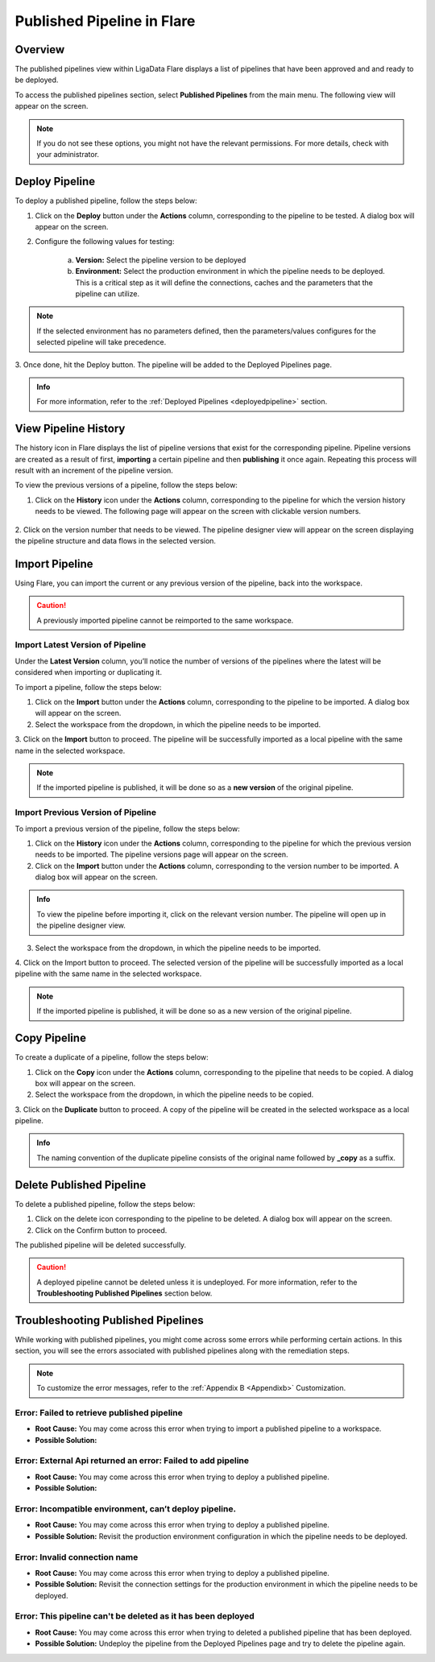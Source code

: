 .. _publishedpipeline:

Published Pipeline in Flare
****************************

Overview
===================

The published pipelines view within LigaData Flare displays a list of pipelines that have been approved and and ready to be deployed.

To access the published pipelines section, select **Published Pipelines** from the main menu. The following view will appear on the screen.

.. figure::  publishedpipelinehome.png
    :align:   center 

.. Note::
    If you do not see these options, you might not have the relevant permissions. For more details, check with your administrator.

Deploy Pipeline
======================

To deploy a published pipeline, follow the steps below:

1. Click on the **Deploy** button under the **Actions** column, corresponding to the pipeline to be tested. A dialog box will appear on the screen.

2. Configure the following values for testing:

    a. **Version:** Select the pipeline version to be deployed

    b. **Environment:** Select the production environment in which the pipeline needs to be deployed. This is a critical step as it will define the connections, caches and the parameters that the pipeline can utilize.

.. Note::
    If the selected environment has no parameters defined, then the parameters/values configures for the selected pipeline will take precedence.

3. Once done, hit the Deploy button.
The pipeline will be added to the Deployed Pipelines page.

.. admonition:: Info

    For more information, refer to the :ref:`Deployed Pipelines <deployedpipeline>` section.

View Pipeline History
===========================

The history icon in Flare displays the list of pipeline versions that exist for the corresponding pipeline. Pipeline versions are created as a result of first, **importing** a certain pipeline and then **publishing** it once again. Repeating this process will result with an increment of the pipeline version. 

To view the previous versions of a pipeline, follow the steps below:

1. Click on the **History** icon under the **Actions** column, corresponding to the pipeline for which the version history needs to be viewed. The following page will appear on the screen with clickable version numbers.

.. figure::  history.png
    :align:   center 

2. Click on the version number that needs to be viewed. 
The pipeline designer view will appear on the screen displaying the pipeline structure and data flows in the selected version.

Import Pipeline
==========================

Using Flare, you can import the current or any previous version of the pipeline, back into the workspace. 

.. Caution::
    A previously imported pipeline cannot be reimported to the same workspace.

Import Latest Version of Pipeline
--------------------------------------------
Under the **Latest Version** column, you’ll notice the number of versions of the pipelines where the latest will be considered when importing or duplicating it.

To import a pipeline, follow the steps below:

1. Click on the **Import** button under the **Actions** column, corresponding to the pipeline to be imported. A dialog box will appear on the screen.

2. Select the workspace from the dropdown, in which the pipeline needs to be imported.

3. Click on the **Import** button to proceed.
The pipeline will be successfully imported as a local pipeline with the same name in the selected workspace.

.. Note::
    If the imported pipeline is published, it will be done so as a **new version** of the original pipeline.

Import Previous Version of Pipeline
------------------------------------------------

To import a previous version of the pipeline, follow the steps below:

1. Click on the **History** icon under the **Actions** column, corresponding to the pipeline for which the previous version needs to be imported. The pipeline versions page will appear on the screen.

2. Click on the **Import** button under the **Actions** column, corresponding to the version number to be imported. A dialog box will appear on the screen.

.. admonition:: Info

    To view the pipeline before importing it, click on the relevant version number. The pipeline will open up in the pipeline designer view.

3. Select the workspace from the dropdown, in which the pipeline needs to be imported.

4. Click on the Import button to proceed.
The selected version of the pipeline will be successfully imported as a local pipeline with the same name in the selected workspace.

.. Note::
    If the imported pipeline is published, it will be done so as a new version of the original pipeline.

Copy Pipeline
==================

To create a duplicate of a pipeline, follow the steps below:

1. Click on the **Copy** icon under the **Actions** column, corresponding to the pipeline that needs to be copied. A dialog box will appear on the screen.

2. Select the workspace from the dropdown, in which the pipeline needs to be copied.

3. Click on the **Duplicate** button to proceed.
A copy of the pipeline will be created in the selected workspace as a local pipeline.

.. admonition:: Info

    The naming convention of the duplicate pipeline consists of the original name followed by **_copy** as a suffix.

Delete Published Pipeline
==============================

To delete a published pipeline, follow the steps below:

1. Click on the delete icon corresponding to the pipeline to be deleted. A dialog box will appear on the screen. 

2. Click on the Confirm button to proceed.

The published pipeline will be deleted successfully.

.. Caution::
    A deployed pipeline cannot be deleted unless it is undeployed. For more information, refer to the **Troubleshooting Published Pipelines** section below.

Troubleshooting Published Pipelines
================================================

While working with published pipelines, you might come across some errors while performing certain actions. In this section, you will see the errors associated with published pipelines along with the remediation steps.

.. Note::
    To customize the error messages, refer to the :ref:`Appendix B <Appendixb>` Customization.

Error: Failed to retrieve published pipeline
------------------------------------------------

* **Root Cause:** You may come across this error when trying to import a published pipeline to a workspace.

* **Possible Solution:** 

Error: External Api returned an error: Failed to add pipeline
------------------------------------------------------------------------

* **Root Cause:** You may come across this error when trying to deploy a published pipeline.

* **Possible Solution:** 

Error: Incompatible environment, can’t deploy pipeline.
------------------------------------------------------------------------

* **Root Cause:** You may come across this error when trying to deploy a published pipeline.

* **Possible Solution:** Revisit the production environment configuration in which the pipeline needs to be deployed.

Error: Invalid connection name
-------------------------------------------

* **Root Cause:** You may come across this error when trying to deploy a published pipeline.

* **Possible Solution:** Revisit the connection settings for the production environment in which the pipeline needs to be deployed.

Error: This pipeline can't be deleted as it has been deployed
------------------------------------------------------------------------

* **Root Cause:** You may come across this error when trying to deleted a published pipeline that has been deployed.

* **Possible Solution:** Undeploy the pipeline from the Deployed Pipelines page and try to delete the pipeline again.